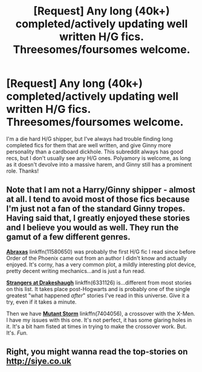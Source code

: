 #+TITLE: [Request] Any long (40k+) completed/actively updating well written H/G fics. Threesomes/foursomes welcome.

* [Request] Any long (40k+) completed/actively updating well written H/G fics. Threesomes/foursomes welcome.
:PROPERTIES:
:Author: difinity1
:Score: 8
:DateUnix: 1490150304.0
:DateShort: 2017-Mar-22
:FlairText: Request
:END:
I'm a die hard H/G shipper, but I've always had trouble finding long completed fics for them that are well written, and give Ginny more personality than a cardboard dickhole. This subreddit always has good recs, but I don't usually see any H/G ones. Polyamory is welcome, as long as it doesn't devolve into a massive harem, and Ginny still has a prominent role. Thanks!


** Note that I am not a Harry/Ginny shipper - almost at all. I tend to avoid most of those fics because I'm just not a fan of the standard Ginny tropes. Having said that, I greatly enjoyed these stories and I believe you would as well. They run the gamut of a few different genres.

[[https://www.fanfiction.net/s/11580650/1/Abraxas][*Abraxas*]] linkffn(11580650) was probably the first H/G fic I read since before Order of the Phoenix came out from an author I didn't know and actually enjoyed. It's corny, has a very common plot, a mildly interesting plot device, pretty decent writing mechanics...and is just a fun read.

[[https://www.fanfiction.net/s/6331126/1/Strangers-at-Drakeshaugh][*Strangers at Drakeshaugh*]] linkffn(6331126) is...different from most stories on this list. It takes place post-Hogwarts and is probably one of the single greatest "what happened /after/" stories I've read in this universe. Give it a try, even if it takes a minute.

Then we have [[https://www.fanfiction.net/s/7404056/1/Mutant-Storm][*Mutant Storm*]] linkffn(7404056), a crossover with the X-Men. I have my issues with this one. It's not perfect, it has some glaring holes in it. It's a bit ham fisted at times in trying to make the crossover work. But. It's. /Fun./
:PROPERTIES:
:Score: 2
:DateUnix: 1490181227.0
:DateShort: 2017-Mar-22
:END:


** Right, you might wanna read the top-stories on [[http://siye.co.uk]]
:PROPERTIES:
:Author: fflai
:Score: 1
:DateUnix: 1490372895.0
:DateShort: 2017-Mar-24
:END:
